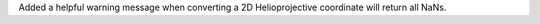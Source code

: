 Added a helpful warning message when converting a 2D Helioprojective coordinate will return all NaNs.

